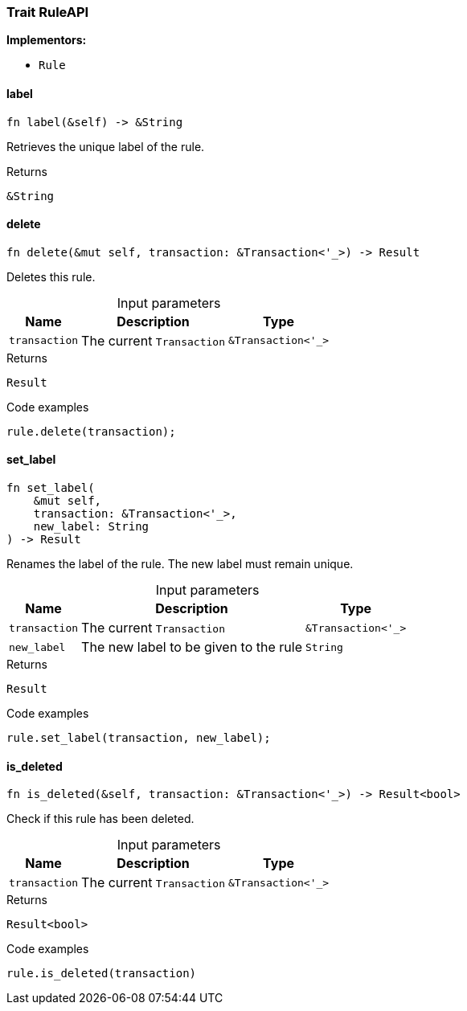 [#_trait_RuleAPI]
=== Trait RuleAPI

*Implementors:*

* `Rule`

// tag::methods[]
[#_trait_RuleAPI_tymethod_label]
==== label

[source,rust]
----
fn label(&self) -> &String
----

Retrieves the unique label of the rule.

[caption=""]
.Returns
[source,rust]
----
&String
----

[#_trait_RuleAPI_tymethod_delete]
==== delete

[source,rust]
----
fn delete(&mut self, transaction: &Transaction<'_>) -> Result
----

Deletes this rule.

[caption=""]
.Input parameters
[cols="~,~,~"]
[options="header"]
|===
|Name |Description |Type
a| `transaction` a| The current ``Transaction`` a| `&Transaction<'_>`
|===

[caption=""]
.Returns
[source,rust]
----
Result
----

[caption=""]
.Code examples
[source,rust]
----
rule.delete(transaction);
----

[#_trait_RuleAPI_tymethod_set_label]
==== set_label

[source,rust]
----
fn set_label(
    &mut self,
    transaction: &Transaction<'_>,
    new_label: String
) -> Result
----

Renames the label of the rule. The new label must remain unique.

[caption=""]
.Input parameters
[cols="~,~,~"]
[options="header"]
|===
|Name |Description |Type
a| `transaction` a| The current ``Transaction`` a| `&Transaction<'_>`
a| `new_label` a| The new label to be given to the rule a| `String`
|===

[caption=""]
.Returns
[source,rust]
----
Result
----

[caption=""]
.Code examples
[source,rust]
----
rule.set_label(transaction, new_label);
----

[#_trait_RuleAPI_method_is_deleted]
==== is_deleted

[source,rust]
----
fn is_deleted(&self, transaction: &Transaction<'_>) -> Result<bool>
----

Check if this rule has been deleted.

[caption=""]
.Input parameters
[cols="~,~,~"]
[options="header"]
|===
|Name |Description |Type
a| `transaction` a| The current ``Transaction`` a| `&Transaction<'_>`
|===

[caption=""]
.Returns
[source,rust]
----
Result<bool>
----

[caption=""]
.Code examples
[source,rust]
----
rule.is_deleted(transaction)
----

// end::methods[]

